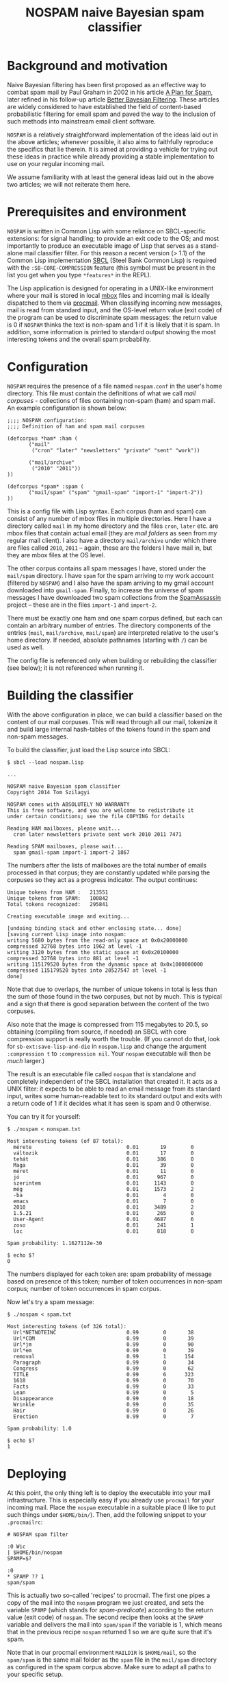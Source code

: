 #+TITLE: NOSPAM naive Bayesian spam classifier
#+EMAIL: tomszilagyi@gmail.com
#+OPTIONS: email:t ^:{}

* Background and motivation

Naive Bayesian filtering has been first proposed as an effective way
to combat spam mail by Paul Graham in 2002 in his article [[http://www.paulgraham.com/spam.html][A Plan for
Spam]], later refined in his follow-up article [[http://www.paulgraham.com/better.html][Better Bayesian
Filtering]]. These articles are widely considered to have established
the field of content-based probabilistic filtering for email spam and
paved the way to the inclusion of such methods into mainstream email
client software.

=NOSPAM= is a relatively straightforward implementation of the ideas
laid out in the above articles; whenever possible, it also aims to
faithfully reproduce the specifics that lie therein. It is aimed at
providing a vehicle for trying out these ideas in practice while
already providing a stable implementation to use on your regular
incoming mail.

We assume familiarity with at least the general ideas laid out in the
above two articles; we will not reiterate them here.

* Prerequisites and environment

=NOSPAM= is written in Common Lisp with some reliance on SBCL-specific
extensions: for signal handling; to provide an exit code to the OS;
and most importantly to produce an executable image of Lisp that
serves as a stand-alone mail classifier filter. For this reason a
recent version (> 1.1) of the Common Lisp implementation [[http://sbcl.org][SBCL]] (Steel
Bank Common Lisp) is required with the =:SB-CORE-COMPRESSION= feature
(this symbol must be present in the list you get when you type
=*features*= in the REPL).

The Lisp application is designed for operating in a UNIX-like
environment where your mail is stored in local [[http://www.qmail.org/man/man5/mbox.html][mbox]] files and incoming
mail is ideally dispatched to them via [[http://www.procmail.org][procmail]]. When classifying
incoming new messages, mail is read from standard input, and the
OS-level return value (exit code) of the program can be used to
discriminate spam messages: the return value is 0 if =NOSPAM= thinks
the text is non-spam and 1 if it is likely that it is spam. In
addition, some information is printed to standard output showing the
most interesting tokens and the overall spam probability.

* Configuration

=NOSPAM= requires the presence of a file named =nospam.conf= in the
user's home directory. This file must contain the definitions of what
we call /mail corpuses/ - collections of files containing non-spam
(ham) and spam mail. An example configuration is shown below:

#+BEGIN_EXAMPLE
;;;; NOSPAM configuration:
;;;; Definition of ham and spam mail corpuses

(defcorpus *ham* :ham (
	   ("mail"
	    ("cron" "later" "newsletters" "private" "sent" "work"))

   	   ("mail/archive"
	    ("2010" "2011"))
))

(defcorpus *spam* :spam (
	   ("mail/spam" ("spam" "gmail-spam" "import-1" "import-2"))
))
#+END_EXAMPLE

This is a config file with Lisp syntax. Each corpus (ham and spam) can
consist of any number of mbox files in multiple directories. Here I
have a directory called =mail= in my home directory and the files
=cron=, =later= etc. are mbox files that contain actual email (they
are /mail folders/ as seen from my regular mail client). I also have a
directory =mail/archive= under which there are files called =2010=,
=2011= -- again, these are the folders I have mail in, but they are
mbox files at the OS level.

The other corpus contains all spam messages I have, stored under the
=mail/spam= directory. I have =spam= for the spam arriving to my work
account (filtered by =NOSPAM=) and I also have the spam arriving to my
gmail account downloaded into =gmail-spam=. Finally, to increase the
universe of spam messages I have downloaded two spam collections from
the [[https://spamassassin.apache.org/publiccorpus/][SpamAssassin]] project -- these are in the files =import-1= and
=import-2=.

There must be exactly one ham and one spam corpus defined, but each
can contain an arbitrary number of entries. The directory components
of the entries (=mail=, =mail/archive=, =mail/spam=) are interpreted
relative to the user's home directory. If needed, absolute pathnames
(starting with =/=) can be used as well.

The config file is referenced only when building or rebuilding the
classifier (see below); it is not referenced when running it.

* Building the classifier

With the above configuration in place, we can build a classifier based
on the content of our mail corpuses. This will read through all our
mail, tokenize it and build large internal hash-tables of the tokens
found in the spam and non-spam messages.

To build the classifier, just load the Lisp source into SBCL:

#+BEGIN_EXAMPLE
$ sbcl --load nospam.lisp

...

NOSPAM naive Bayesian spam classifier
Copyright 2014 Tom Szilagyi

NOSPAM comes with ABSOLUTELY NO WARRANTY
This is free software, and you are welcome to redistribute it
under certain conditions; see the file COPYING for details

Reading HAM mailboxes, please wait...
  cron later newsletters private sent work 2010 2011 7471

Reading SPAM mailboxes, please wait...
  spam gmail-spam import-1 import-2 1867
#+END_EXAMPLE

The numbers after the lists of mailboxes are the total number of
emails processed in that corpus; they are constantly updated while
parsing the corpuses so they act as a progress indicator. The output
continues:

#+BEGIN_EXAMPLE
Unique tokens from HAM :   213551
Unique tokens from SPAM:   100842
Total tokens recognized:   295841

Creating executable image and exiting...

[undoing binding stack and other enclosing state... done]
[saving current Lisp image into nospam:
writing 5680 bytes from the read-only space at 0x0x20000000
compressed 32768 bytes into 1962 at level -1
writing 3120 bytes from the static space at 0x0x20100000
compressed 32768 bytes into 881 at level -1
writing 115179520 bytes from the dynamic space at 0x0x1000000000
compressed 115179520 bytes into 20527547 at level -1
done]
#+END_EXAMPLE

Note that due to overlaps, the number of unique tokens in total is
less than the sum of those found in the two corpuses, but not by
much. This is typical and a sign that there is good separation between
the content of the two corpuses.

Also note that the image is compressed from 115 megabytes to 20.5, so
obtaining (compiling from source, if needed) an SBCL with core
compression support is really worth the trouble. (If you cannot do
that, look for =sb-ext:save-lisp-and-die= in =nospam.lisp= and change
the argument =:compression t= to =:compression nil=. Your =nospam=
executable will then be /much/ larger.)

The result is an executable file called =nospam= that is standalone
and completely independent of the SBCL installation that created it.
It acts as a UNIX filter: it expects to be able to read an email
message from its standard input, writes some human-readable text to
its standard output and exits with a return code of 1 if it decides
what it has seen is spam and 0 otherwise.

You can try it for yourself:

#+BEGIN_EXAMPLE
$ ./nospam < nonspam.txt

Most interesting tokens (of 87 total):
  mérete                               0.01       19        0
  változik                             0.01       17        0
  tehát                                0.01      386        0
  Maga                                 0.01       39        0
  méret                                0.01       11        0
  jó                                   0.01      967        0
  szerintem                            0.01     1143        0
  még                                  0.01     1573        2
  -ba                                  0.01        4        0
  emacs                                0.01        7        0
  2010                                 0.01     3489        2
  1.5.21                               0.01      265        0
  User-Agent                           0.01     4687        6
  zoso                                 0.01      241        1
  loc                                  0.01      818        0

Spam probability: 1.1627112e-30

$ echo $?
0
#+END_EXAMPLE

The numbers displayed for each token are: spam probability of message
based on presence of this token; number of token occurrences in
non-spam corpus; number of token occurrences in spam corpus.

Now let's try a spam message:

#+BEGIN_EXAMPLE
$ ./nospam < spam.txt

Most interesting tokens (of 326 total):
  Url*NETNOTEINC                       0.99        0       38
  Url*COM                              0.99        0       39
  Url*jm                               0.99        0       90
  Url*em                               0.99        0       39
  removal                              0.99        1      154
  Paragraph                            0.99        0       34
  Congress                             0.99        0       62
  TITLE                                0.99        6      323
  1618                                 0.99        0       70
  Facts                                0.99        0       33
  Lean                                 0.99        0        5
  Disappearance                        0.99        0       18
  Wrinkle                              0.99        0       35
  Hair                                 0.99        0       26
  Erection                             0.99        0        7

Spam probability: 1.0

$ echo $?
1
#+END_EXAMPLE

* Deploying

At this point, the only thing left is to deploy the executable into
your mail infrastructure. This is especially easy if you already use
=procmail= for your incoming mail. Place the =nospam= executable in a
suitable place (I like to put such things under =$HOME/bin/=). Then,
add the following snippet to your =.procmailrc=:

#+BEGIN_EXAMPLE
 # NOSPAM spam filter

 :0 Wic
 | $HOME/bin/nospam
 SPAMP=$?

 :0
 * SPAMP ?? 1
 spam/spam
#+END_EXAMPLE

This is actually two so-called 'recipes' to procmail. The first one
pipes a copy of the mail into the =nospam= program we just created,
and sets the variable =SPAMP= (which stands for /spam-predicate/)
according to the return value (exit code) of =nospam=. The second
recipe then looks at the =SPAMP= variable and delivers the mail into
=spam/spam= if the variable is 1, which means that in the previous
recipe =nospam= returned 1 so we are quite sure that it's spam.

Note that in our procmail environment =MAILDIR= is =$HOME/mail=, so
the =spam/spam= is the same mail folder as the =spam= file in the
=mail/spam= directory as configured in the spam corpus above. Make
sure to adapt all paths to your specific setup.

The above snippet should be placed in your =.procmailrc= /after/ all
recipes that sort your incoming mail into folders: if you identified a
mail as coming from a certain mailing list you subscribe to (or as
having some other feature based on which you collect it to a certain
folder) then you certainly do /not/ want to feed it to the spam
filter -- you already know you want it!

Likewise, if you have a =vacation=-style auto-responder set up via
procmail, you want to put the above recipes /before/ that, since you
certainly don't want to autorespond to any spam, do you?

* Rebuilding

Now your mail is getting automatically filtered -- most spam will
probably end up in the spam folder all by itself, while inevitably
some will be missed and thus reach your INBOX. (You shove those in the
spam folder manually from your mail client.) Even if your mail folder
layout stays the same, it is a good idea to rebuild the =nospam=
executable time and again so it can take into account all the recently
added mail (especially the spam) in your folders. And in case your
folder structure changes, you should also do this, because the mail
corpuses themselves might have changed significantly.

Since you already have an executable, you can use it to rebuild
itself:

: ~/bin$ ./nospam rebuild

In case the argument =rebuild= is given, a fresh tokenization of all
mail described by your =nospam.conf= is initiated and a new executable
created (overwriting itself).

You can even put this into your crontab so it gets rebuilt each
weekend (or each night if you tend to get a /lot/ of spam).

* Implementation notes

The program correctly parses RFC2822 mail complete with MIME
structure. However, all parts with a Content-Transfer-Encoding of
base64 are scrubbed -- these are most likely attachments and spammers
already avoid sending such content.

There are several possible improvements to be made to the naive
classification algorithm. Most are outlined in Paul Graham's article
[[http://www.paulgraham.com/better.html][Better Bayesian Filtering]]. None of these are implemented (yet).

So-called /degeneration/ of tokens (see the above article) is not yet
implemented by NOSPAM.
